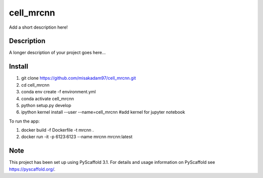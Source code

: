 ================
cell_mrcnn
================


Add a short description here!


Description
===========

A longer description of your project goes here...

Install
=======
1) git clone https://github.com/misakadam97/cell_mrcnn.git
2) cd cell_mrcnn
3) conda env create -f environment.yml
4) conda activate cell_mrcnn
5) python setup.py develop
6) ipython kernel install --user --name=cell_mrcnn #add kernel for jupyter notebook


To run the app:

1) docker build -f Dockerfile -t mrcnn .
2) docker run -it -p 6123:6123 --name mrcnn mrcnn:latest


Note
====

This project has been set up using PyScaffold 3.1. For details and usage
information on PyScaffold see https://pyscaffold.org/.
